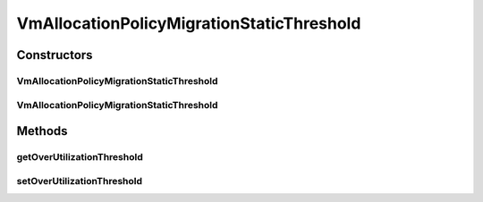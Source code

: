 .. java:import:: org.cloudbus.cloudsim.allocationpolicies VmAllocationPolicy

.. java:import:: org.cloudbus.cloudsim.hosts Host

.. java:import:: org.cloudbus.cloudsim.selectionpolicies.power PowerVmSelectionPolicy

.. java:import:: org.cloudbus.cloudsim.vms Vm

.. java:import:: java.util Optional

.. java:import:: java.util.function BiFunction

.. java:import:: java.util.function Function

VmAllocationPolicyMigrationStaticThreshold
==========================================

.. java:package:: org.cloudbus.cloudsim.allocationpolicies.migration
   :noindex:

.. java:type:: public class VmAllocationPolicyMigrationStaticThreshold extends VmAllocationPolicyMigrationAbstract

   A VM allocation policy that uses a static CPU utilization threshold to detect host over utilization. \ **It's a First Fit policy which selects the first found Host with most efficient power usage to place a given VM.**\

   If you are using any algorithms, policies or workload included in the power package please cite the following paper:

   ..

   * \ `Anton Beloglazov, and Rajkumar Buyya, "Optimal Online Deterministic Algorithms and Adaptive Heuristics for Energy and Performance Efficient Dynamic Consolidation of Virtual Machines in Cloud Data Centers", Concurrency and Computation: Practice and Experience (CCPE), Volume 24, Issue 13, Pages: 1397-1420, John Wiley & Sons, Ltd, New York, USA, 2012 <http://dx.doi.org/10.1002/cpe.1867>`_\

   :author: Anton Beloglazov

Constructors
------------
VmAllocationPolicyMigrationStaticThreshold
^^^^^^^^^^^^^^^^^^^^^^^^^^^^^^^^^^^^^^^^^^

.. java:constructor:: public VmAllocationPolicyMigrationStaticThreshold(PowerVmSelectionPolicy vmSelectionPolicy, double overUtilizationThreshold)
   :outertype: VmAllocationPolicyMigrationStaticThreshold

   Creates a VmAllocationPolicyMigrationStaticThreshold.

   :param vmSelectionPolicy: the policy that defines how VMs are selected for migration
   :param overUtilizationThreshold: the over utilization threshold

VmAllocationPolicyMigrationStaticThreshold
^^^^^^^^^^^^^^^^^^^^^^^^^^^^^^^^^^^^^^^^^^

.. java:constructor:: public VmAllocationPolicyMigrationStaticThreshold(PowerVmSelectionPolicy vmSelectionPolicy, double overUtilizationThreshold, BiFunction<VmAllocationPolicy, Vm, Optional<Host>> findHostForVmFunction)
   :outertype: VmAllocationPolicyMigrationStaticThreshold

   Creates a new VmAllocationPolicy, changing the \ :java:ref:`Function`\  to select a Host for a Vm.

   :param vmSelectionPolicy: the policy that defines how VMs are selected for migration
   :param overUtilizationThreshold: the over utilization threshold
   :param findHostForVmFunction: a \ :java:ref:`Function`\  to select a Host for a given Vm. Passing null makes the Function to be set as the default \ :java:ref:`findHostForVm(Vm)`\ .

   **See also:** :java:ref:`VmAllocationPolicy.setFindHostForVmFunction(java.util.function.BiFunction)`

Methods
-------
getOverUtilizationThreshold
^^^^^^^^^^^^^^^^^^^^^^^^^^^

.. java:method:: @Override public double getOverUtilizationThreshold(Host host)
   :outertype: VmAllocationPolicyMigrationStaticThreshold

   Gets the static host CPU utilization threshold to detect over utilization. It is a percentage value from 0 to 1 that can be changed when creating an instance of the class.

   This implementation always returns the same over utilization threshold for any
   given host

   :param host: {@inheritDoc}
   :return: {@inheritDoc} (that is the same for any given host)

setOverUtilizationThreshold
^^^^^^^^^^^^^^^^^^^^^^^^^^^

.. java:method:: public final void setOverUtilizationThreshold(double overUtilizationThreshold)
   :outertype: VmAllocationPolicyMigrationStaticThreshold

   Sets the static host CPU utilization threshold to detect over utilization.

   :param overUtilizationThreshold: the overUtilizationThreshold to set

